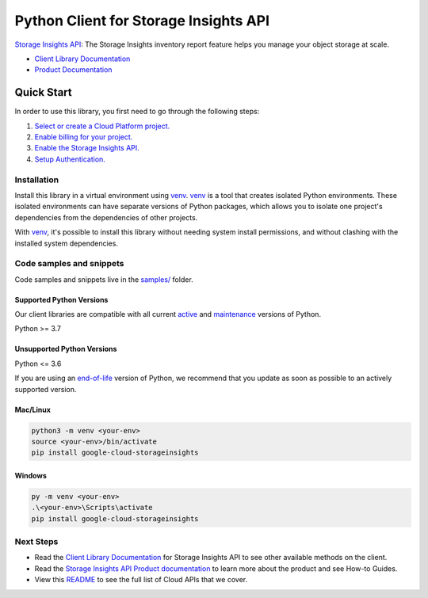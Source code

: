 Python Client for Storage Insights API
======================================

|preview| |pypi| |versions|

`Storage Insights API`_: The Storage Insights inventory report feature helps you manage your object storage at scale.

- `Client Library Documentation`_
- `Product Documentation`_

.. |preview| image:: https://img.shields.io/badge/support-preview-orange.svg
   :target: https://github.com/googleapis/google-cloud-python/blob/main/README.rst#stability-levels
.. |pypi| image:: https://img.shields.io/pypi/v/google-cloud-storageinsights.svg
   :target: https://pypi.org/project/google-cloud-storageinsights/
.. |versions| image:: https://img.shields.io/pypi/pyversions/google-cloud-storageinsights.svg
   :target: https://pypi.org/project/google-cloud-storageinsights/
.. _Storage Insights API: https://cloud.google.com/storage/docs/insights/storage-insights
.. _Client Library Documentation: https://cloud.google.com/python/docs/reference/storageinsights/latest
.. _Product Documentation:  https://cloud.google.com/storage/docs/insights/storage-insights

Quick Start
-----------

In order to use this library, you first need to go through the following steps:

1. `Select or create a Cloud Platform project.`_
2. `Enable billing for your project.`_
3. `Enable the Storage Insights API.`_
4. `Setup Authentication.`_

.. _Select or create a Cloud Platform project.: https://console.cloud.google.com/project
.. _Enable billing for your project.: https://cloud.google.com/billing/docs/how-to/modify-project#enable_billing_for_a_project
.. _Enable the Storage Insights API.:  https://cloud.google.com/storage/docs/insights/storage-insights
.. _Setup Authentication.: https://googleapis.dev/python/google-api-core/latest/auth.html

Installation
~~~~~~~~~~~~

Install this library in a virtual environment using `venv`_. `venv`_ is a tool that
creates isolated Python environments. These isolated environments can have separate
versions of Python packages, which allows you to isolate one project's dependencies
from the dependencies of other projects.

With `venv`_, it's possible to install this library without needing system
install permissions, and without clashing with the installed system
dependencies.

.. _`venv`: https://docs.python.org/3/library/venv.html


Code samples and snippets
~~~~~~~~~~~~~~~~~~~~~~~~~

Code samples and snippets live in the `samples/`_ folder.

.. _samples/: https://github.com/googleapis/google-cloud-python/tree/main/packages/google-cloud-storageinsights/samples


Supported Python Versions
^^^^^^^^^^^^^^^^^^^^^^^^^
Our client libraries are compatible with all current `active`_ and `maintenance`_ versions of
Python.

Python >= 3.7

.. _active: https://devguide.python.org/devcycle/#in-development-main-branch
.. _maintenance: https://devguide.python.org/devcycle/#maintenance-branches

Unsupported Python Versions
^^^^^^^^^^^^^^^^^^^^^^^^^^^
Python <= 3.6

If you are using an `end-of-life`_
version of Python, we recommend that you update as soon as possible to an actively supported version.

.. _end-of-life: https://devguide.python.org/devcycle/#end-of-life-branches

Mac/Linux
^^^^^^^^^

.. code-block:: console

    python3 -m venv <your-env>
    source <your-env>/bin/activate
    pip install google-cloud-storageinsights


Windows
^^^^^^^

.. code-block:: console

    py -m venv <your-env>
    .\<your-env>\Scripts\activate
    pip install google-cloud-storageinsights

Next Steps
~~~~~~~~~~

-  Read the `Client Library Documentation`_ for Storage Insights API
   to see other available methods on the client.
-  Read the `Storage Insights API Product documentation`_ to learn
   more about the product and see How-to Guides.
-  View this `README`_ to see the full list of Cloud
   APIs that we cover.

.. _Storage Insights API Product documentation:  https://cloud.google.com/storage/docs/insights/storage-insights
.. _README: https://github.com/googleapis/google-cloud-python/blob/main/README.rst
